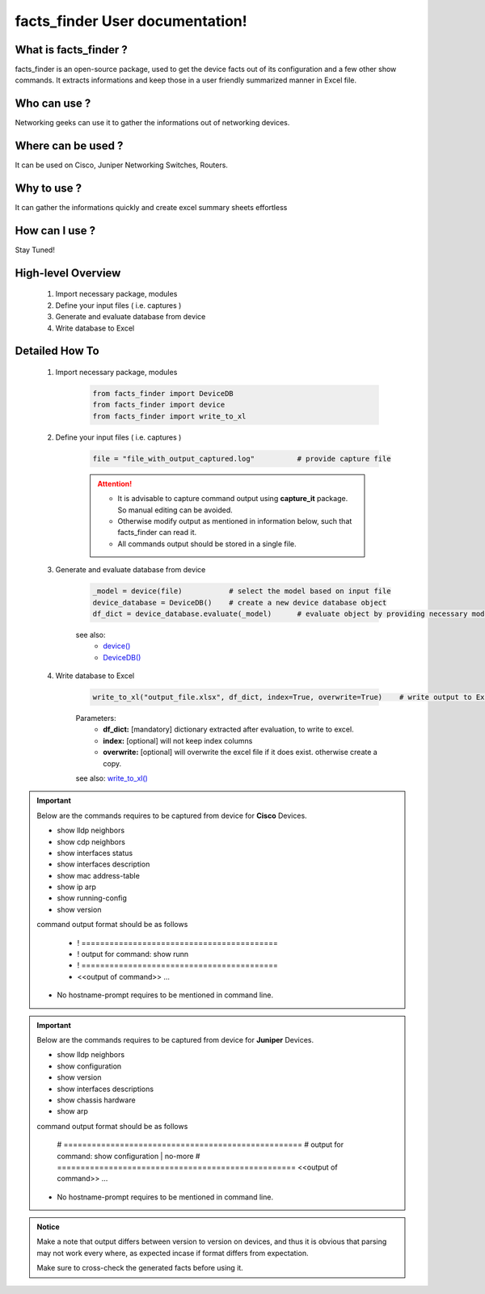 facts_finder User documentation!
============================================

What is facts_finder ?
-----------------------------------------

facts_finder is an open-source package, used to get the device facts out of its configuration
and a few other show commands. It extracts informations and keep those in a user friendly summarized manner in Excel file.


Who can use ?
-----------------------------------------

Networking geeks can use it to gather the informations out of networking devices.


Where can be used ?
-----------------------------------------

It can be used on Cisco, Juniper Networking Switches, Routers.


Why to use ?
-----------------------------------------

It can gather the informations quickly and create excel summary sheets effortless

How can I use ?
-----------------------------------------

Stay Tuned!


High-level Overview 
----------------------------

	#. Import necessary package, modules
	#. Define your input files ( i.e. captures )
	#. Generate and evaluate database from device
	#. Write database to Excel

Detailed How To
--------------------

	#. Import necessary package, modules

		.. code::

			from facts_finder import DeviceDB
			from facts_finder import device
			from facts_finder import write_to_xl


	#. Define your input files ( i.e. captures )

		.. code::

			file = "file_with_output_captured.log"		# provide capture file 

		.. attention::
			
			* It is advisable to capture command output using **capture_it** package. So manual editing can be avoided.
			* Otherwise modify output as mentioned in information below, such that facts_finder can read it.
			* All commands output should be stored in a single file. 


	#. Generate and evaluate database from device

		.. code:: python

			_model = device(file)		# select the model based on input file
			device_database = DeviceDB()	# create a new device database object
			df_dict = device_database.evaluate(_model)	# evaluate object by providing necessary model, and return dictionary

		see also:
			* `device() <https://facts-finder.readthedocs.io/en/latest/docs/t_doc/__merger.html#facts_finder.merger.device>`_
			* `DeviceDB() <https://facts-finder.readthedocs.io/en/latest/docs/t_doc/__merger.html#facts_finder.merger.DeviceDB>`_

	#. Write database to Excel

		.. code:: python
			
			write_to_xl("output_file.xlsx", df_dict, index=True, overwrite=True)	# write output to Excel

		Parameters:
			* **df_dict:** [mandatory] dictionary extracted after evaluation, to write to excel.
			* **index:** [optional] will not keep index columns
			* **overwrite:** [optional] will overwrite the excel file if it does exist. otherwise create a copy.

		see also:
		`write_to_xl() <https://facts-finder.readthedocs.io/en/latest/docs/t_doc/__database.html#facts_finder.database.write_to_xl>`_



.. important::
	
	Below are the commands requires to be captured from device for **Cisco** Devices.

	* show lldp neighbors
	* show cdp neighbors
	* show interfaces status
	* show interfaces description
	* show mac address-table
	* show ip arp
	* show running-config
	* show version

	command output format should be as follows
		
		* ! ==========================================
		* ! output for command: show runn
		* ! ==========================================
		* <<output of command>> ...

	* No hostname-prompt requires to be mentioned in command line.

.. important::

	Below are the commands requires to be captured from device for **Juniper** Devices.

	* show lldp neighbors
	* show configuration
	* show version
	* show interfaces descriptions
	* show chassis hardware
	* show arp

	command output format should be as follows

		# ===================================================	
		# output for command: show configuration | no-more
		# ===================================================			
		<<output of command>> ...


	* No hostname-prompt requires to be mentioned in command line.


.. admonition:: Notice

	Make a note that output differs between version to version on devices, and thus it is obvious that parsing may not work every where, as expected incase if format differs from expectation. 

	Make sure to cross-check the generated facts before using it.